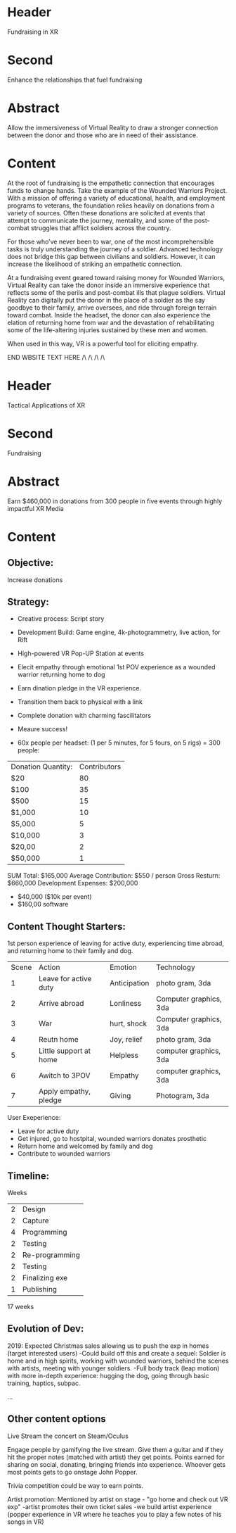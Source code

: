 * Header

Fundraising in XR

* Second

Enhance the relationships that fuel fundraising
 
* Abstract

Allow the immersiveness of Virtual Reality to draw a stronger connection between the donor and those who are in need of their assistance. 

* Content 

At the root of fundraising is the empathetic connection that encourages funds to change hands. Take the example of the Wounded Warriors Project. With a mission of offering a variety of educational, health, and employment programs to veterans, the foundation relies heavily on donations from a variety of sources. Often these donations are solicited at events that attempt to communicate the journey, mentality, and some of the post-combat struggles that afflict soldiers across the country. 

For those who’ve never been to war, one of the most incomprehensible tasks is truly understanding the journey of a soldier. Advanced technology does not bridge this gap between civilians and soldiers. However, it can increase the likelihood of striking an empathetic connection. 

At a fundraising event geared toward raising money for Wounded Warriors, Virtual Reality can take the donor inside an immersive experience that reflects some of the perils and post-combat ills that plague soldiers. Virtual Reality can digitally put the donor in the place of a soldier as the say goodbye to their family, arrive oversees, and ride through foreign terrain toward combat. Inside the headset, the donor can also experience the elation of returning home from war and the devastation of rehabilitating some of the life-altering injuries sustained by these men and women. 

When used in this way, VR is a powerful tool for eliciting empathy. 

END WBSITE TEXT HERE /\ /\ /\ /\






* Header

Tactical Applications of XR
 
* Second

Fundraising

* Abstract

Earn $460,000 in donations from 300 people in five events through highly impactful XR Media

* Content

** Objective:  
Increase donations

** Strategy:  

- Creative process: Script story
- Development Build: Game engine, 4k-photogrammetry, live action, for Rift
- High-powered VR Pop-UP Station at events
- Elecit empathy through emotional 1st POV experience as a wounded warrior returning home to dog
- Earn dination pledge in the VR experience.
- Transition them back to physical with a link
- Complete donation with charming fascilitators 
- Meaure success!

- 60x people per headset: (1 per 5 minutes, for 5 fours, on 5 rigs) = 300 people:

| Donation Quantity: | Contributors |
| $20                |           80 |
| $100               |           35 |
| $500               |           15 |
| $1,000             |           10 |
| $5,000             |            5 |
| $10,000            |            3 |
| $20,00             |            2 |
| $50,000            |            1 |

SUM Total: $165,000
Average Contribution: $550 / person
Gross Resturn: $660,000 
Development Expenses: $200,000
-  $40,000 ($10k per event)
-  $160,00 software

** Content Thought Starters:

1st person experience of leaving for active duty, experiencing time abroad, and returning home to their family and dog.

| Scene | Action                 | Emotion      | Technology            |
|     1 | Leave for active duty  | Anticipation | photo gram, 3da        |
|     2 | Arrive abroad          | Lonliness    | Computer graphics, 3da |
|     3 | War                    | hurt, shock  | Computer graphics, 3da |
|     4 | Reutn home             | Joy, relief  | photo gram, 3da        |
|     5 | Little support at home | Helpless     | computer graphics, 3da |
|     6 | Awitch to 3POV         | Empathy      | computer graphics, 3da |
|     7 | Apply empathy, pledge  | Giving       | Photogram, 3da         |
 
     
User Exeperience:
- Leave for active duty
- Get injured, go to hostpital, wounded warriors donates prosthetic
- Return home and welcomed by family and dog
- Contribute to wounded warriors 

** Timeline:

Weeks
| 2 | Design         |
| 2 | Capture        |
| 4 | Programming    |
| 2 | Testing        |
| 2 | Re-programming |
| 2 | Testing        |
| 2 | Finalizing exe |
| 1 | Publishing     |
17 weeks 

** Evolution of Dev:
2019: Expected Christmas sales allowing us to push the exp in homes (target interested users)
-Could build off this and create a sequel: Soldier is home and in high spirits, working with wounded warriors, behind the scenes with artists, meeting with younger soldiers. 
-Full body track (leap motion) with more in-depth experience: hugging the dog, going through basic training, haptics, subpac.

...

** Other content options
Live Stream the concert on Steam/Oculus 

Engage people by gamifying the live stream. Give them a guitar and if they hit the proper notes (matched with artist) they get points. Points earned for sharing on social, donating, bringing friends into experience. Whoever gets most points gets to go onstage John Popper. 

Trivia competition could be way to earn points.

Artist promotion: Mentioned by artist on stage - "go home and check out VR exp"
-artist promotes their own ticket sales
-we build artist experience (popper experience in VR where he teaches you to play a few notes of his songs in VR)
